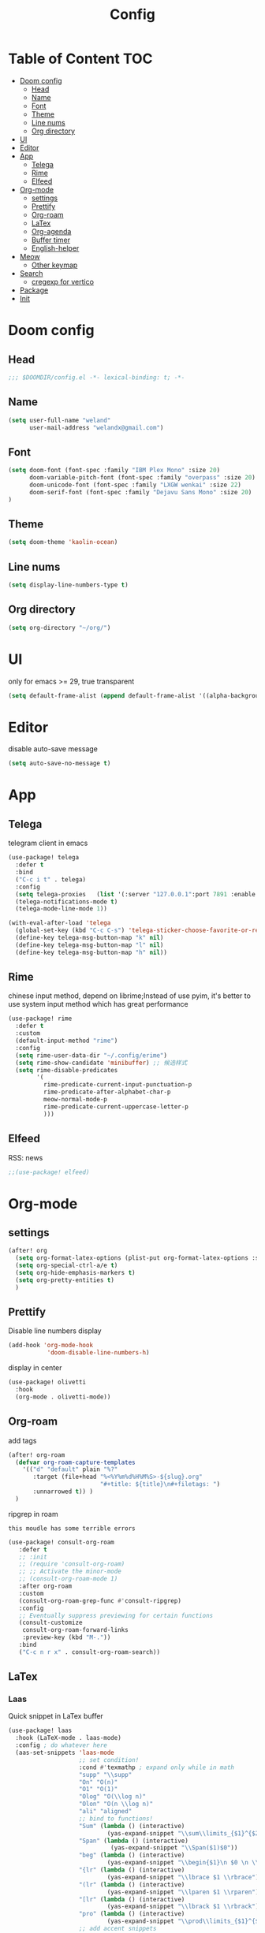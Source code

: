 #+title: Config
* Table of Content                 :TOC:
- [[#doom-config][Doom config]]
  - [[#head][Head]]
  - [[#name][Name]]
  - [[#font][Font]]
  - [[#theme][Theme]]
  - [[#line-nums][Line nums]]
  - [[#org-directory][Org directory]]
- [[#ui][UI]]
- [[#editor][Editor]]
- [[#app][App]]
  - [[#telega][Telega]]
  - [[#rime][Rime]]
  - [[#elfeed][Elfeed]]
- [[#org-mode][Org-mode]]
  - [[#settings][settings]]
  - [[#prettify][Prettify]]
  - [[#org-roam][Org-roam]]
  - [[#latex][LaTex]]
  - [[#org-agenda][Org-agenda]]
  - [[#buffer-timer][Buffer timer]]
  - [[#english-helper][English-helper]]
- [[#meow][Meow]]
  - [[#other-keymap][Other keymap]]
- [[#search][Search]]
  - [[#cregexp-for-vertico][cregexp for vertico]]
- [[#package][Package]]
- [[#init][Init]]

* Doom config
** Head
#+begin_src emacs-lisp :tangle yes
;;; $DOOMDIR/config.el -*- lexical-binding: t; -*-
#+end_src
** Name
#+begin_src emacs-lisp :tangle yes
(setq user-full-name "weland"
      user-mail-address "welandx@gmail.com")
#+end_src
** Font
#+begin_src emacs-lisp :tangle yes
(setq doom-font (font-spec :family "IBM Plex Mono" :size 20)
      doom-variable-pitch-font (font-spec :family "overpass" :size 20)
      doom-unicode-font (font-spec :family "LXGW wenkai" :size 22)
      doom-serif-font (font-spec :family "Dejavu Sans Mono" :size 20)
)
#+end_src
** Theme
#+begin_src emacs-lisp :tangle yes
(setq doom-theme 'kaolin-ocean)
#+end_src
** Line nums
#+begin_src emacs-lisp :tangle yes
(setq display-line-numbers-type t)
#+end_src
** Org directory
#+begin_src emacs-lisp :tangle yes
(setq org-directory "~/org/")
#+end_src
* UI
only for emacs >= 29, true transparent
#+begin_src emacs-lisp :tangle yes
(setq default-frame-alist (append default-frame-alist '((alpha-background . 85))))
#+end_src

* Editor
disable auto-save message
#+begin_src emacs-lisp :tangle yes
(setq auto-save-no-message t)
#+end_src
* App
** Telega
telegram client in emacs
#+begin_src emacs-lisp :tangle yes
(use-package! telega
  :defer t
  :bind
  ("C-c i t" . telega)
  :config
  (setq telega-proxies   (list '(:server "127.0.0.1":port 7891 :enable t :type (:@type "proxyTypeSocks5") )))
  (telega-notifications-mode t)
  (telega-mode-line-mode 1))

(with-eval-after-load 'telega
  (global-set-key (kbd "C-c C-s") 'telega-sticker-choose-favorite-or-recent)
  (define-key telega-msg-button-map "k" nil)
  (define-key telega-msg-button-map "l" nil)
  (define-key telega-msg-button-map "h" nil))
#+end_src
** Rime
chinese input method, depend on librime;Instead of use pyim, it's better to use system input method
which has great performance
#+begin_src emacs-lisp :tangle yes
(use-package! rime
  :defer t
  :custom
  (default-input-method "rime")
  :config
  (setq rime-user-data-dir "~/.config/erime")
  (setq rime-show-candidate 'minibuffer) ;; 候选样式
  (setq rime-disable-predicates
        '(
          rime-predicate-current-input-punctuation-p
          rime-predicate-after-alphabet-char-p
          meow-normal-mode-p
          rime-predicate-current-uppercase-letter-p
          )))
#+end_src
** Elfeed
RSS: news
#+begin_src emacs-lisp :tangle yes
;;(use-package! elfeed)
#+end_src
* Org-mode
** settings
#+begin_src emacs-lisp :tangle yes
(after! org
  (setq org-format-latex-options (plist-put org-format-latex-options :scale 1.2))
  (setq org-special-ctrl-a/e t)
  (setq org-hide-emphasis-markers t)
  (setq org-pretty-entities t)
  )
#+end_src
** Prettify
Disable line numbers display

#+begin_src emacs-lisp :tangle yes
(add-hook 'org-mode-hook
           'doom-disable-line-numbers-h)
#+end_src

display in center
#+begin_src emacs-lisp :tangle yes
(use-package! olivetti
  :hook
  (org-mode . olivetti-mode))
#+end_src

** Org-roam
add tags
#+begin_src emacs-lisp :tangle yes
(after! org-roam
  (defvar org-roam-capture-templates
    '(("d" "default" plain "%?"
       :target (file+head "%<%Y%m%d%H%M%S>-${slug}.org"
                          "#+title: ${title}\n#+filetags: ")
       :unnarrowed t)) )
  )
#+end_src

ripgrep in roam

=this moudle has some terrible errors=
#+begin_src emacs-lisp :tangle yes
(use-package! consult-org-roam
   :defer t
   ;; :init
   ;; (require 'consult-org-roam)
   ;; ;; Activate the minor-mode
   ;; (consult-org-roam-mode 1)
   :after org-roam
   :custom
   (consult-org-roam-grep-func #'consult-ripgrep)
   :config
   ;; Eventually suppress previewing for certain functions
   (consult-customize
    consult-org-roam-forward-links
    :preview-key (kbd "M-."))
   :bind
   ("C-c n r x" . consult-org-roam-search))
#+end_src
** LaTex

*** Laas
Quick snippet in LaTex buffer
#+begin_src emacs-lisp :tangle yes
(use-package! laas
  :hook (LaTeX-mode . laas-mode)
  :config ; do whatever here
  (aas-set-snippets 'laas-mode
                    ;; set condition!
                    :cond #'texmathp ; expand only while in math
                    "supp" "\\supp"
                    "On" "O(n)"
                    "O1" "O(1)"
                    "Olog" "O(\\log n)"
                    "Olon" "O(n \\log n)"
                    "ali" "aligned"
                    ;; bind to functions!
                    "Sum" (lambda () (interactive)
                            (yas-expand-snippet "\\sum\\limits_{$1}^{$2} $0"))
                    "Span" (lambda () (interactive)
                             (yas-expand-snippet "\\Span($1)$0"))
                    "beg" (lambda () (interactive)
                            (yas-expand-snippet "\\begin{$1}\n $0 \n \\end{$1}"))
                    "{lr" (lambda () (interactive)
                            (yas-expand-snippet "\\lbrace $1 \\rbrace"))
                    "(lr" (lambda () (interactive)
                            (yas-expand-snippet "\\lparen $1 \\rparen"))
                    "[lr" (lambda () (interactive)
                            (yas-expand-snippet "\\lbrack $1 \\rbrack"))
                    "pro" (lambda () (interactive)
                            (yas-expand-snippet "\\prod\\limits_{$1}^{$2} $0"))
                    ;; add accent snippets
                    :cond #'laas-object-on-left-condition
                    "qq" (lambda () (interactive) (laas-wrap-previous-object "sqrt"))))
#+end_src
*** Org-fragtog
Auto toggle preview display
#+begin_src emacs-lisp :tangle yes
(use-package! org-fragtog
  :hook (org-mode . org-fragtog-mode))
#+end_src
** Org-agenda
use org-roam-daily as agenda file
#+begin_src emacs-lisp :tangle yes
(setq org-agenda-files '("~/org/roam/daily"))
#+end_src
** Buffer timer
record time

=buffer-timer-file-name= should be specific
#+begin_src emacs-lisp :tangle yes
(after! org-roam
  (add-load-path! "~/.doom.d/site-lisp/elisp-buffer-timer")
  (require 'buffer-timer)
  (setq buffer-timer-idle-limit 100)
  ;; below should be set pravitely
  ;;(setq buffer-timer-output-file (concat (getenv "HOME") "/.log/buffer-timer-%Y-%m-%d"))
  ;; Example list of titles and regexps to group by.  This
(setq buffer-timer-regexp-master-list
  '(
    ("idle" .
     (("generic" .			  "^\\*idle\\*")
      ("generic2" .			  "^\\*idle-2\\*")
      ("minibuf" .                        "^ \\*Minibuf-.*")))
    ("personal" .
     (("reading" .                        "lib/ebooks/")
      ("daily" .                        "daily")
      ("study" .
       (
       ("math" .                   "org/roam/math")
       ("CS"  .                     "org/roam/computer-science")
       ("politic" .                 "org/roam/politic")
       ("generic" .                 "org/roam")
       ))
      ("Social" .
       (("generic" .                "Telega")
       ("hp" .                      "Guang")
       ("emacs" .                   "emacs_zh")))
      ("config" .                    "conf")))
    ("work" .
      (("python" . "code/python")
       ("c++" . "code/cpp")
       )))))
#+end_src
** English-helper
base on corfu
#+begin_src emacs-lisp :tangle yes
(use-package! corfu
  :defer t)

(use-package! corfu-english-helper
  :defer t)

(after! org-roam
  (defun my/enable-english-helper ()
    (interactive)
    (company-mode 0)
    (corfu-mode 1)
    (toggle-corfu-english-helper))

  (defun my/delete-corfu ()
    (interactive)
    (require 'posframe)
    (corfu-mode 0)
    (company-mode 1)
    (posframe-delete " *corfu*")))

#+end_src
* Meow
map key in meow normal mode:
1. system clipboard
2. comment
#+begin_src emacs-lisp :tangle yes
(map! :map meow-normal-state-keymap
      ("P" #'meow-clipboard-yank)
      ("S" #'meow-clipboard-save)
      ("M" #'meow-comment)
        )
#+end_src

there is also ~meow-keypad-state-keymap~, but it's unnecessary to map this.

** Other keymap
#+begin_src emacs-lisp :tangle yes
(global-set-key (kbd "C-c w") 'other-window)
(global-set-key (kbd "C-s") '+default/search-buffer) ;; go to line
(global-set-key (kbd "C-c b") 'switch-to-buffer)

(after! yasnippet
  (map! "M-/" #'yas-expand))
#+end_src
* Search
** cregexp for vertico
现在, 可以使用 =拼音= 搜索 vertico 的选项, 这得益于 pinyinlib, 由 pyim 的作者提供完整的解决方法, 依赖于 pyim
#+begin_src emacs-lisp :tangle yes
(after! vertico
  (require 'pyim-cregexp-utils)
  (defun my-orderless-regexp (orig-func component)
    (let ((result (funcall orig-func component)))
      (pyim-cregexp-build result)))

  (advice-add 'orderless-regexp :around #'my-orderless-regexp))
#+end_src
* Package
#+begin_src emacs-lisp :tangle packages.el
;; -*- no-byte-compile: t; -*-
;;; $DOOMDIR/packages.el

(package! telega)
(package! rime)
(package! kaolin-themes)
(package! olivetti)
(package! laas)
(package! pyim)
(package! orderless)
(package! org-fragtog)
(package! consult-org-roam)
(package! wakatime-mode)
(package! corfu)
(package! corfu-english-helper
  :recipe (:host github :repo "manateelazycat/corfu-english-helper"))
#+end_src
* Init
~init.el~ load before ~config.el~, so set tangle to nil in this part
#+begin_src emacs-lisp :tangle no
:lang
        (org +pretty +roam2)

:app
        (rss +org)

:config
        literate
#+end_src
